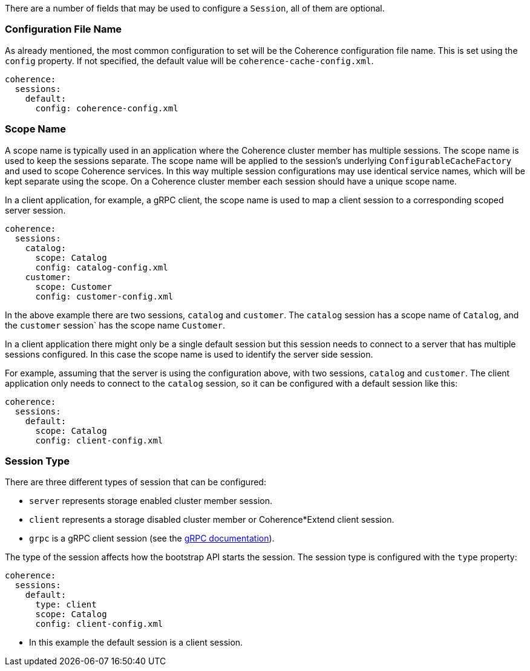 There are a number of fields that may be used to configure a `Session`, all of them are optional.

=== Configuration File Name

As already mentioned, the most common configuration to set will be the Coherence configuration file name.
This is set using the `config` property.
If not specified, the default value will be `coherence-cache-config.xml`.

[configuration]
----
coherence:
  sessions:
    default:
      config: coherence-config.xml
----

=== Scope Name

A scope name is typically used in an application where the Coherence cluster member has multiple sessions.
The scope name is used to keep the sessions separate. The scope name will be applied to the session's underlying
`ConfigurableCacheFactory` and used to scope Coherence services. In this way multiple session configurations may use identical service names, which will be kept separate using the scope.
On a Coherence cluster member each session should have a unique scope name.

In a client application, for example, a gRPC client, the scope name is used to map a client session to a corresponding scoped server session.

[configuration]
----
coherence:
  sessions:
    catalog:
      scope: Catalog
      config: catalog-config.xml
    customer:
      scope: Customer
      config: customer-config.xml
----

In the above example there are two sessions, `catalog` and `customer`. The `catalog` session has a scope name of `Catalog`, and the `customer` session` has the scope name `Customer`.

In a client application there might only be a single default session but this session needs to connect to a server that has multiple sessions configured.
In this case the scope name is used to identify the server side session.

For example, assuming that the server is using the configuration above, with two sessions, `catalog` and `customer`.
The client application only needs to connect to the `catalog` session, so it can be configured with a default session like this:

[configuration]
----
coherence:
  sessions:
    default:
      scope: Catalog
      config: client-config.xml
----

=== Session Type

There are three different types of session that can be configured:

* `server` represents storage enabled cluster member session.
* `client` represents a storage disabled cluster member or Coherence*Extend client session.
* `grpc` is a gRPC client session (see the <<grpc,gRPC documentation>>).

The type of the session affects how the bootstrap API starts the session. The session type is configured with the `type`
property:

[configuration]
----
coherence:
  sessions:
    default:
      type: client
      scope: Catalog
      config: client-config.xml
----
- In this example the default session is a client session.

